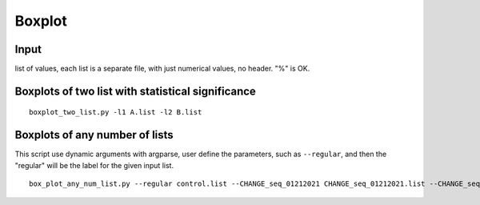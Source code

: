 Boxplot
=======


Input
^^^^^^


list of values, each list is a separate file, with just numerical values, no header. "%" is OK.




Boxplots of two list with statistical significance
^^^^^^^^^^^^^^^^^^^

::

	boxplot_two_list.py -l1 A.list -l2 B.list

Boxplots of any number of lists
^^^^^^^^^^^^^^^^^^^^^

This script use dynamic arguments with argparse, user define the parameters, such as ``--regular``, and then the "regular" will be the label for the given input list.

::

	box_plot_any_num_list.py --regular control.list --CHANGE_seq_01212021 CHANGE_seq_01212021.list --CHANGE_seq_11142020 CHANGE_seq_11142020.list  --ylabel "%chrM"







